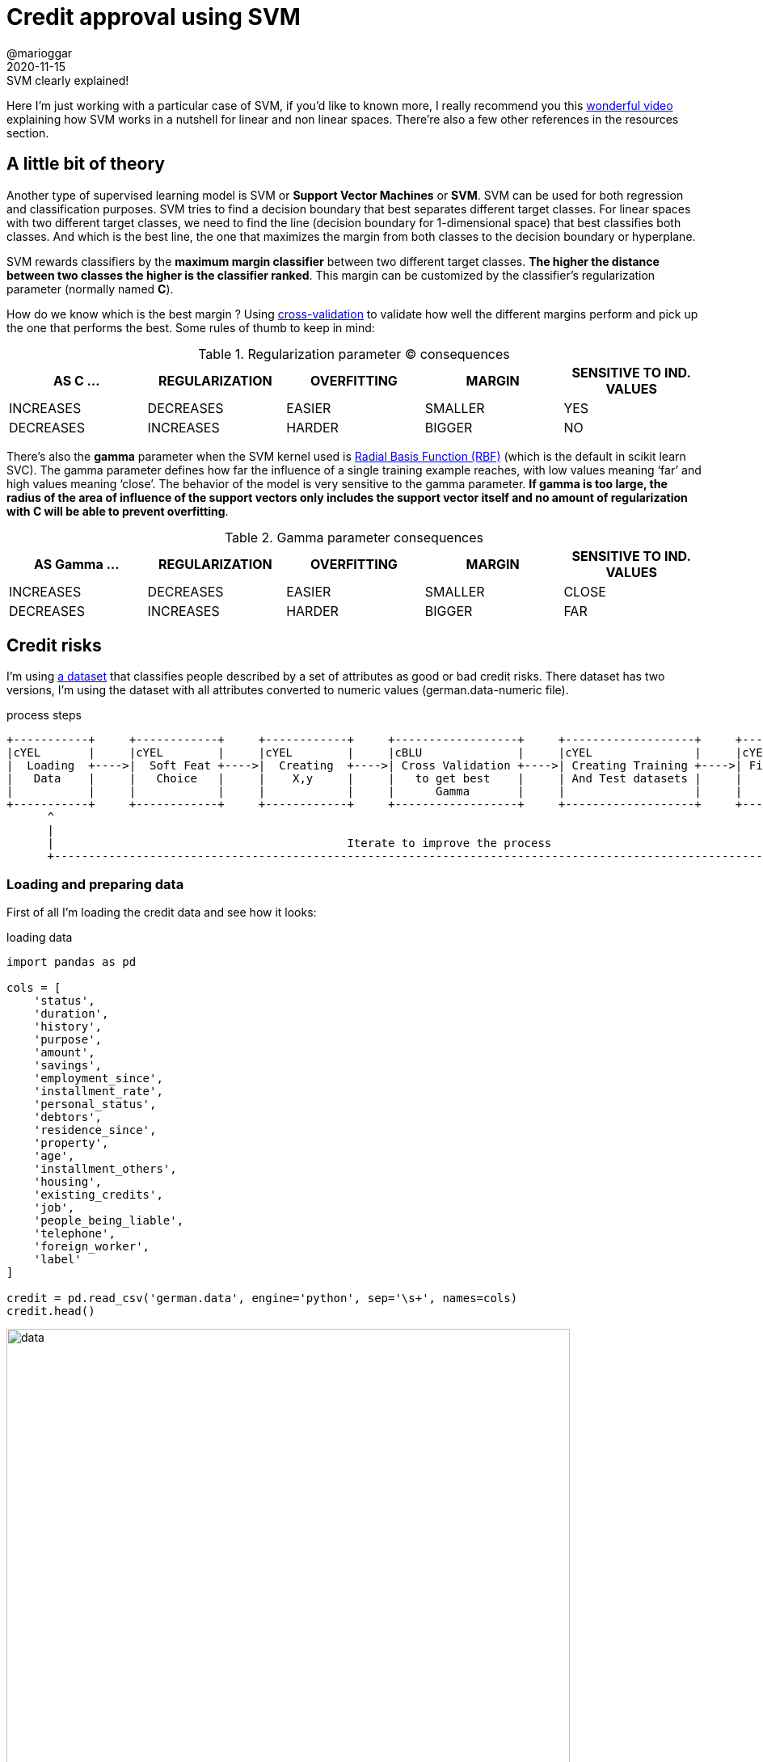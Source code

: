 = Credit approval using SVM
@marioggar
2020-11-15
:jbake-type: post
:jbake-status: published
:jbake-tags: ds, ml, python
:sources: ../../../../../../../sources/2020/11/ml_slc_logistic_regression
:idprefix:
:summary: Using SVM to solve a credit approval problem
:summary_image: stocks.png

.SVM clearly explained!
****
Here I'm just working with a particular case of SVM, if you'd like to known more, I really recommend you this https://www.youtube.com/watch?v=efR1C6CvhmE[wonderful video] explaining how SVM works in a nutshell for linear and non linear spaces. There're also a few other references in the resources section.
****

== A little bit of theory

Another type of supervised learning model is SVM or **Support Vector Machines** or **SVM**. SVM can be used for both regression and classification purposes. SVM tries to find a decision boundary that best separates different target classes. For linear spaces with two different target classes, we need to find the line (decision boundary for 1-dimensional space) that best classifies both classes. And which is the best line, the one that maximizes the margin from both classes to the decision boundary or hyperplane.

SVM rewards classifiers by the **maximum margin classifier** between two different target classes. **The higher the distance between two classes the higher is the classifier ranked**. This margin can be customized by the classifier's regularization parameter (normally named **C**). 

How do we know which is the best margin ? Using https://towardsdatascience.com/cross-validation-in-machine-learning-72924a69872f?gi=8733cf0be132[cross-validation] to validate how well the different margins perform and pick up the one that performs the best. Some rules of thumb to keep in mind:

[.compressed, cols="^,^,^,^,^", options="header"]
.Regularization parameter (C) consequences
|===
| AS C ...
| REGULARIZATION
| OVERFITTING
| MARGIN
| SENSITIVE TO IND. VALUES

| INCREASES
| DECREASES
| EASIER
| SMALLER
| YES

| DECREASES
| INCREASES
| HARDER
| BIGGER
| NO

|===

There's also the **gamma** parameter when the SVM kernel used is https://scikit-learn.org/stable/auto_examples/svm/plot_rbf_parameters.html[Radial Basis Function (RBF)] (which is the default in scikit learn SVC). The gamma parameter defines how far the influence of a single training example reaches, with low values meaning ‘far’ and high values meaning ‘close’. The behavior of the model is very sensitive to the gamma parameter. **If gamma is too large, the radius of the area of influence of the support vectors only includes the support vector itself and no amount of regularization with C will be able to prevent overfitting**.

[.compressed, cols="^,^,^,^,^", options="header"]
.Gamma parameter consequences
|===
| AS Gamma ...
| REGULARIZATION
| OVERFITTING
| MARGIN
| SENSITIVE TO IND. VALUES

| INCREASES
| DECREASES
| EASIER
| SMALLER
| CLOSE

| DECREASES
| INCREASES
| HARDER
| BIGGER
| FAR

|===

== Credit risks

I'm using http://archive.ics.uci.edu/ml/datasets/Statlog+%28German+Credit+Data%29[a dataset] that classifies people described by a set of attributes as good or bad credit risks. There dataset has two versions, I'm using the dataset with all attributes converted to numeric values (german.data-numeric file).

[ditaa, align="center", width="90%"]
.process steps
....
+-----------+     +------------+     +------------+     +------------------+     +-------------------+     +---------------+     +----------+
|cYEL       |     |cYEL        |     |cYEL        |     |cBLU              |     |cYEL               |     |cYEL           |     |          |
|  Loading  +---->|  Soft Feat +---->|  Creating  +---->| Cross Validation +---->| Creating Training +---->| Fit the model +---->| Evaluate |
|   Data    |     |   Choice   |     |    X,y     |     |   to get best    |     | And Test datasets |     |               |     |          |
|           |     |            |     |            |     |      Gamma       |     |                   |     |               |     |          |
+-----------+     +------------+     +------------+     +------------------+     +-------------------+     +---------------+     +-----+----+
      ^                                                                                                                                |
      |                                                                                                                                |
      |                                           Iterate to improve the process                                                       |
      +--------------------------------------------------------------------------------------------------------------------------------+
....

=== Loading and preparing data

First of all I'm loading the credit data and see how it looks:

[source, python]
.loading data
----
import pandas as pd

cols = [
    'status',
    'duration',
    'history',
    'purpose',
    'amount',
    'savings',
    'employment_since',
    'installment_rate',
    'personal_status',
    'debtors',
    'residence_since',
    'property',
    'age',
    'installment_others',
    'housing',
    'existing_credits',
    'job',
    'people_being_liable',
    'telephone',
    'foreign_worker',
    'label'
]

credit = pd.read_csv('german.data', engine='python', sep='\s+', names=cols)
credit.head()
----

[alt=data, align="center", width="90%"]
.raw data
image::2020/11/ml_svm_german_credit/svm_loading_data.png[]

The problem is that I need to get rid of categorical data and convert everything into numerical data. I'm creating a function that takes all unique values of a given series and maps every categorical value to a given number.

[source, python]
.converting categorical data to numeric
----
import numpy as np

def to_numerical(series):
    uniques = np.sort(series.unique())
    nvalues = range(1, len(uniques) + 1)
    xmap    = dict(zip(uniques, nvalues))

    return series.map(xmap).astype(int)


cols_not_to_convert = [
    'duration', 
    'installment_rate', 
    'age', 
    'amount',
    'existing_credits', 
    'people_being_liable', 
    'label'
]
cols_to_convert = [e for e in cols if e not in cols_not_to_convert]

for col in cols_to_convert:
    credit[col] = to_numerical(credit[col])
    
credit.head()
----

Now all columns show numerical data ready to be used.

[alt=to_numerical, align="center", width="90%"]
.numerical data
image::2020/11/ml_svm_german_credit/svm_to_numerical.png[]

=== Soft features choice

As I'm usually doing nowadays, the first thing I do is to create a correlation matrix so I can see which features could clearly work with the label chosen and which don't

[source, python]
.correlation matrix
----
import seaborn as sns
import matplotlib.pyplot as plt
import numpy as np

corr_matrix = np.corrcoef(credit.T)

plt.figure(figsize=(15, 15))
sns.heatmap(
    corr_matrix,
    cbar=False,
    annot=True,
    square=True,
    xticklabels=cols,
    yticklabels=cols
)
----

[alt=correlation, align="center", width="40%"]
.correlation matrix
image::2020/11/ml_svm_german_credit/svm_correlation_matrix.png[]

=== Creating X,y

From the correlation matrix, I've chose those features tighly related with the label, and those that are tighly related to the former features. With this information I can create the **X** (features) and **y** label sets.

[source, python]
----
feature_cols = [
    'duration', 
    'amount', 
    'job', 
    'age', 
    'history', 
    'employment_since', 
    'telephone', 
    'existing_credits', 
    'savings',
    'property'
]

X = credit[feature_cols]
y = credit['label']
----

=== Cross validation

While reading about SVM, it came across the concept of cross validation.  In this particular case is helping me to choose **the best value for gamma**.

[source, python]
----
import pandas as pd
from sklearn.svm import SVC
from sklearn.model_selection import validation_curve

def extract_best_numbers(params, train_pcts, test_pcts):
    trains = pd.DataFrame(dict(zip(params, train_pcts))).T
    tests  = pd.DataFrame(dict(zip(params, test_pcts))).T
    
    trains['train_mean'] = trains.mean(axis=1)
    tests['test_mean']  = tests.mean(axis=1)
    
    return (trains[['train_mean']]
        .copy()
        .merge(
            tests[['test_mean']].copy(), 
            left_index=True, 
            right_index=True
        ))
        
def cross_validation_gamma(X, y, gamma_min, gamma_max):
    param_range = np.linspace(gamma_min, gamma_max, num=20)
    train_scores, test_scores = validation_curve(
        SVC(), 
        X, 
        y, 
        param_name="gamma", 
        param_range=param_range,
        cv=5)
    
    return extract_best_numbers(param_range, train_scores.tolist(), test_scores.tolist())

gamma_dataframe = cross_validation_gamma(X, y, 0.001, 0.1)
gamma_dataframe.head()
----

The cross validation results returns the gamma values and the mean scores for training and test datasets.

[alt=gamma, width="20%"]
.Gamma values
image::2020/11/ml_svm_german_credit/svm_cross_validation_gamma_values.png[]

I wanted to show visually how training and test datasets were behaving depending on the gamma values provided. 

[source, python]
----
import matplotlib.pyplot as plt

def show_svc_param_performance(dataframe, param_name):
    x = dataframe.index

    plt.figure(figsize=(10, 6))
    plt.title("SVC {}".format(param_name.upper()))
    plt.xlabel('{} VALUE'.format(param_name.upper()))
    plt.ylabel('MODEL SCORE')
    plt.grid(axis='both')
    plt.yticks(np.arange(0.00, 1.10, step=0.10))
    plt.xticks(np.arange(0.00, 1.10, step=0.10))
    
    # drawing test and training performance lines
    plt.plot(x, dataframe['train_mean'], label='TRAINING SCORE', color='red')
    plt.plot(x, dataframe['test_mean'], label='TEST SCORE', color='green')
    
    # drawing limiy where train score is still ok
    limit_x = dataframe[dataframe['train_mean'] >= 0.80].index[0]
    plt.vlines(limit_x, ymin=0, ymax=1, linestyle='--', color='red', alpha=0.4)
    plt.annotate("Recommended Gamma: {}".format(limit_x), xy=(limit_x + 0.005, 0.5))
    plt.legend(loc="lower right")
    plt.show()

show_svc_param_performance(gamma_dataframe, "gamma")
----

[alt=gamma_chart, align="center", width="50%"]
.Gamma evolution chart
image::2020/11/ml_svm_german_credit/svm_cross_validation_gamma_chart.png[]

=== Splitting Dataset

Ok so now that I know the best value of gamma, I can start preparing the training and test datasets that are going to feed the model.

[source, python]
----
from sklearn.model_selection import train_test_split

X_train, X_test, y_train, y_test = train_test_split(X, y, random_state=10)
----

=== Fit the model and evaluate scores

Then I'm fitting the model and getting the score for the training and test datasets using the best gamma value I was able to get. If you use **'auto'** as the value for gamma, scikit learn will use **uses 1 / n_features** instead.

[source, python]
.Fit the model and evaluate scores
----
from sklearn.svm import SVC

gamma_value = 0.001

svc = SVC(gamma=gamma_value).fit(X_train, y_train)

score_train = svc.score(X_train, y_train)
score_test  = svc.score(X_test, y_test)

score_train, score_test
----

[source, shell]
.scores
----
(0.8066666666666666, 0.68)
----

Although the training dataset is not bad, the test dataset is still far from giving me a fair result. But it's clear that the gamma value helped to avoid overfitting the model.

=== Iterating

In order to help the model I used the **sklearn.preprocessing.MinMaxScaler** transformation to make all features to share a common scale. It improved a bit the performance of the test scoring and reduced the model complexity.

[source, python]
.transforming the features
----
from sklearn.preprocessing import MinMaxScaler

scaler = MinMaxScaler()
X_train_scaled = scaler.fit_transform(X_train)
X_test_scaled  = scaler.transform(X_test)
----

I ran the **cross_validation_curve** from **1 to 5** to see which value of gamma would be the best:

[source, python]
.getting gamma values
----
scaled_cross_validation = cross_validation_gamma(X_train_scaled, y_train, 1, 5)
scaled_cross_validation.head()
----

And finally I executed the model again with the new gamma value:

[source, python]
----
from sklearn.preprocessing import MinMaxScaler

svc = SVC(gamma=1).fit(X_train_scaled, y_train)

score_train = svc.score(X_train_scaled, y_train)
score_test  = svc.score(X_test_scaled, y_test)

score_train, score_test
----

Giving me a slightly better result

[source, shell]
.score
----
(0.7666666666666667, 0.724)
----

Some final thoughs: 

- I'm not convinced on **how to extract best gamma values** from the cross validation procedure. 
- Is there a combinatorial way **to get the best (c, gamma) pair** that I still don't know about ?
- **Maybe SVM was not the best technique** for this classification problem
- It seems that **normalization helps to get better results in SVM** problems

== Resources

- link:/files/2020/11/ml_svm_german_credit/german-credit.ipynb[Jupyter Notebook source code]
- https://towardsdatascience.com/cross-validation-in-machine-learning-72924a69872f?gi=8733cf0be132[Cross Validation in Machine Learning]
- https://monkeylearn.com/blog/introduction-to-support-vector-machines-svm/[Introduction to SVM]
- https://www.youtube.com/watch?v=efR1C6CvhmE[Support Vector Machines, clearly exlained!! (Youtube)]
- http://archive.ics.uci.edu/ml/datasets/Statlog+%28German+Credit+Data%29[German Credit DataSet (UCI's ML dataset repository)]

